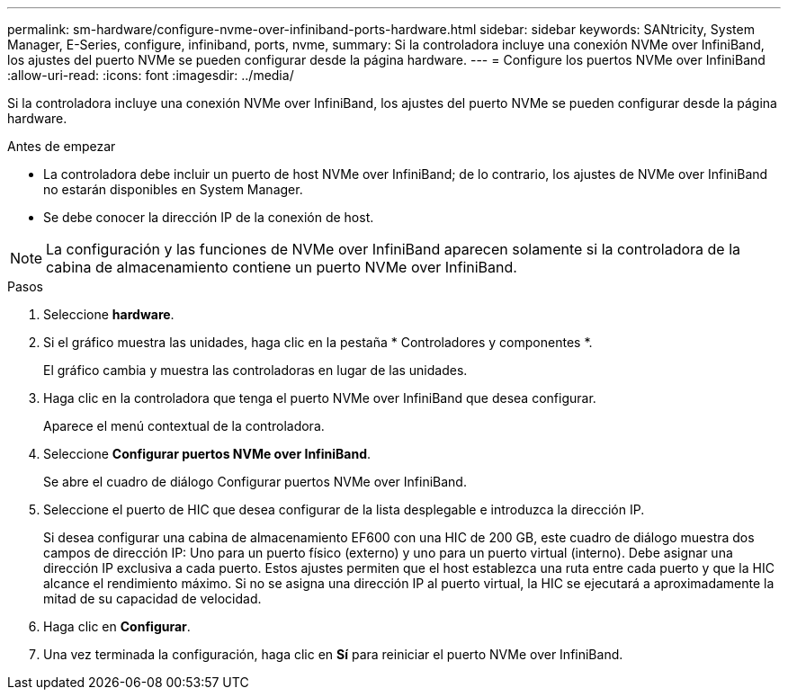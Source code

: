 ---
permalink: sm-hardware/configure-nvme-over-infiniband-ports-hardware.html 
sidebar: sidebar 
keywords: SANtricity, System Manager, E-Series, configure, infiniband, ports, nvme, 
summary: Si la controladora incluye una conexión NVMe over InfiniBand, los ajustes del puerto NVMe se pueden configurar desde la página hardware. 
---
= Configure los puertos NVMe over InfiniBand
:allow-uri-read: 
:icons: font
:imagesdir: ../media/


[role="lead"]
Si la controladora incluye una conexión NVMe over InfiniBand, los ajustes del puerto NVMe se pueden configurar desde la página hardware.

.Antes de empezar
* La controladora debe incluir un puerto de host NVMe over InfiniBand; de lo contrario, los ajustes de NVMe over InfiniBand no estarán disponibles en System Manager.
* Se debe conocer la dirección IP de la conexión de host.


[NOTE]
====
La configuración y las funciones de NVMe over InfiniBand aparecen solamente si la controladora de la cabina de almacenamiento contiene un puerto NVMe over InfiniBand.

====
.Pasos
. Seleccione *hardware*.
. Si el gráfico muestra las unidades, haga clic en la pestaña * Controladores y componentes *.
+
El gráfico cambia y muestra las controladoras en lugar de las unidades.

. Haga clic en la controladora que tenga el puerto NVMe over InfiniBand que desea configurar.
+
Aparece el menú contextual de la controladora.

. Seleccione *Configurar puertos NVMe over InfiniBand*.
+
Se abre el cuadro de diálogo Configurar puertos NVMe over InfiniBand.

. Seleccione el puerto de HIC que desea configurar de la lista desplegable e introduzca la dirección IP.
+
Si desea configurar una cabina de almacenamiento EF600 con una HIC de 200 GB, este cuadro de diálogo muestra dos campos de dirección IP: Uno para un puerto físico (externo) y uno para un puerto virtual (interno). Debe asignar una dirección IP exclusiva a cada puerto. Estos ajustes permiten que el host establezca una ruta entre cada puerto y que la HIC alcance el rendimiento máximo. Si no se asigna una dirección IP al puerto virtual, la HIC se ejecutará a aproximadamente la mitad de su capacidad de velocidad.

. Haga clic en *Configurar*.
. Una vez terminada la configuración, haga clic en *Sí* para reiniciar el puerto NVMe over InfiniBand.

